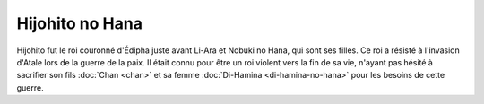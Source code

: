 Hijohito no Hana
================

Hijohito fut le roi couronné d'Édipha juste avant Li-Ara et Nobuki no Hana, qui sont ses filles. Ce roi a résisté à l'invasion d'Atale lors de la guerre de la paix. Il était connu pour être un roi violent vers la fin de sa vie, n'ayant pas hésité à sacrifier son fils :doc:`Chan <chan>` et sa femme :doc:`Di-Hamina <di-hamina-no-hana>` pour les besoins de cette guerre.